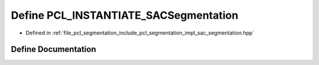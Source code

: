 .. _exhale_define_sac__segmentation_8hpp_1a3fe48eece6f2477e6b7cb37b21115b4d:

Define PCL_INSTANTIATE_SACSegmentation
======================================

- Defined in :ref:`file_pcl_segmentation_include_pcl_segmentation_impl_sac_segmentation.hpp`


Define Documentation
--------------------


.. doxygendefine:: PCL_INSTANTIATE_SACSegmentation
